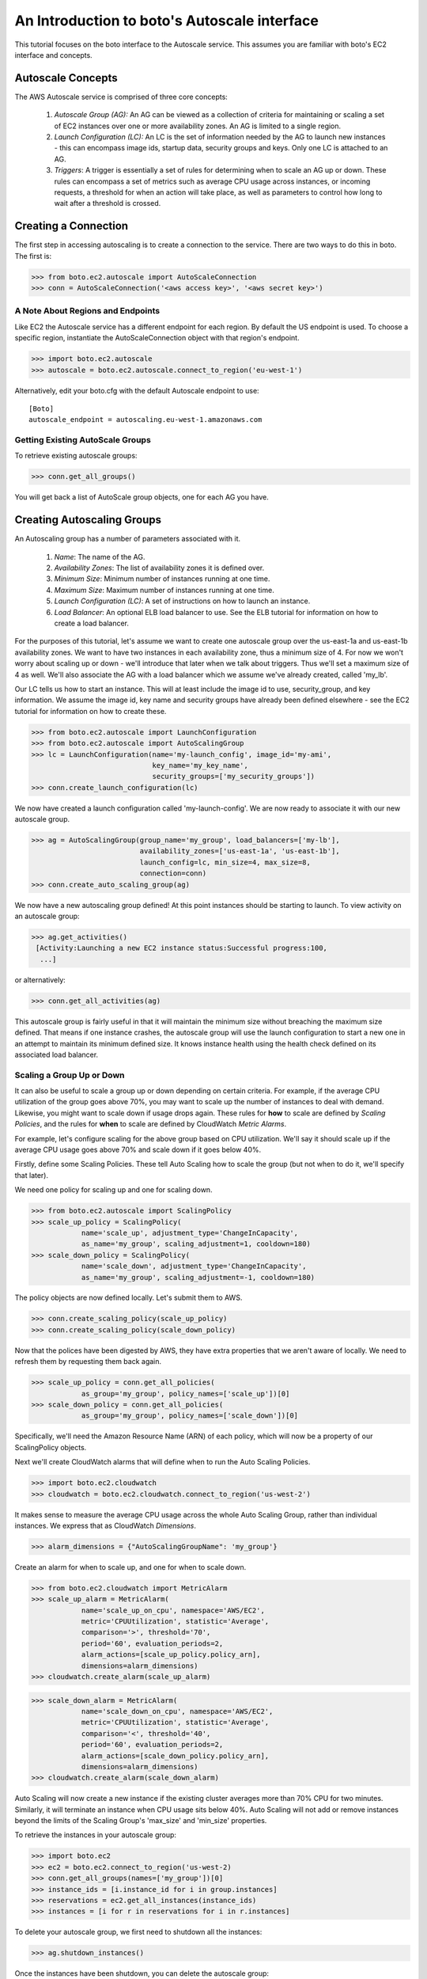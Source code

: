 .. _autoscale_tut:

=============================================
An Introduction to boto's Autoscale interface
=============================================

This tutorial focuses on the boto interface to the Autoscale service. This
assumes you are familiar with boto's EC2 interface and concepts.

Autoscale Concepts
------------------

The AWS Autoscale service is comprised of three core concepts:

 #. *Autoscale Group (AG):* An AG can be viewed as a collection of criteria for
    maintaining or scaling a set of EC2 instances over one or more availability
    zones. An AG is limited to a single region.
 #. *Launch Configuration (LC):* An LC is the set of information needed by the
    AG to launch new instances - this can encompass image ids, startup data,
    security groups and keys. Only one LC is attached to an AG.
 #. *Triggers*: A trigger is essentially a set of rules for determining when to
    scale an AG up or down. These rules can encompass a set of metrics such as
    average CPU usage across instances, or incoming requests, a threshold for
    when an action will take place, as well as parameters to control how long
    to wait after a threshold is crossed.

Creating a Connection
---------------------
The first step in accessing autoscaling is to create a connection to the service.
There are two ways to do this in boto.  The first is:

>>> from boto.ec2.autoscale import AutoScaleConnection
>>> conn = AutoScaleConnection('<aws access key>', '<aws secret key>')


A Note About Regions and Endpoints
^^^^^^^^^^^^^^^^^^^^^^^^^^^^^^^^^^
Like EC2 the Autoscale service has a different endpoint for each region. By
default the US endpoint is used. To choose a specific region, instantiate the
AutoScaleConnection object with that region's endpoint.

>>> import boto.ec2.autoscale
>>> autoscale = boto.ec2.autoscale.connect_to_region('eu-west-1')

Alternatively, edit your boto.cfg with the default Autoscale endpoint to use::

    [Boto]
    autoscale_endpoint = autoscaling.eu-west-1.amazonaws.com

Getting Existing AutoScale Groups
^^^^^^^^^^^^^^^^^^^^^^^^^^^^^^^^^

To retrieve existing autoscale groups:

>>> conn.get_all_groups()

You will get back a list of AutoScale group objects, one for each AG you have.

Creating Autoscaling Groups
---------------------------
An Autoscaling group has a number of parameters associated with it.

 #. *Name*: The name of the AG.
 #. *Availability Zones*: The list of availability zones it is defined over.
 #. *Minimum Size*: Minimum number of instances running at one time.
 #. *Maximum Size*: Maximum number of instances running at one time.
 #. *Launch Configuration (LC)*: A set of instructions on how to launch an instance.
 #. *Load Balancer*: An optional ELB load balancer to use. See the ELB tutorial
    for information on how to create a load balancer.

For the purposes of this tutorial, let's assume we want to create one autoscale
group over the us-east-1a and us-east-1b availability zones. We want to have
two instances in each availability zone, thus a minimum size of 4. For now we
won't worry about scaling up or down - we'll introduce that later when we talk
about triggers. Thus we'll set a maximum size of 4 as well. We'll also associate
the AG with a load balancer which we assume we've already created, called 'my_lb'.

Our LC tells us how to start an instance. This will at least include the image
id to use, security_group, and key information. We assume the image id, key
name and security groups have already been defined elsewhere - see the EC2
tutorial for information on how to create these.

>>> from boto.ec2.autoscale import LaunchConfiguration
>>> from boto.ec2.autoscale import AutoScalingGroup
>>> lc = LaunchConfiguration(name='my-launch_config', image_id='my-ami',
                             key_name='my_key_name',
                             security_groups=['my_security_groups'])
>>> conn.create_launch_configuration(lc)

We now have created a launch configuration called 'my-launch-config'. We are now
ready to associate it with our new autoscale group.

>>> ag = AutoScalingGroup(group_name='my_group', load_balancers=['my-lb'],
                          availability_zones=['us-east-1a', 'us-east-1b'],
                          launch_config=lc, min_size=4, max_size=8,
                          connection=conn)
>>> conn.create_auto_scaling_group(ag)

We now have a new autoscaling group defined! At this point instances should be
starting to launch. To view activity on an autoscale group:

>>> ag.get_activities()
 [Activity:Launching a new EC2 instance status:Successful progress:100,
  ...]

or alternatively:

>>> conn.get_all_activities(ag)

This autoscale group is fairly useful in that it will maintain the minimum size without
breaching the maximum size defined. That means if one instance crashes, the autoscale
group will use the launch configuration to start a new one in an attempt to maintain
its minimum defined size. It knows instance health using the health check defined on
its associated load balancer.

Scaling a Group Up or Down
^^^^^^^^^^^^^^^^^^^^^^^^^^
It can also be useful to scale a group up or down depending on certain criteria.
For example, if the average CPU utilization of the group goes above 70%, you may
want to scale up the number of instances to deal with demand. Likewise, you
might want to scale down if usage drops again.
These rules for **how** to scale are defined by *Scaling Policies*, and the rules for
**when** to scale are defined by CloudWatch *Metric Alarms*.

For example, let's configure scaling for the above group based on CPU utilization.
We'll say it should scale up if the average CPU usage goes above 70% and scale
down if it goes below 40%.

Firstly, define some Scaling Policies. These tell Auto Scaling how to scale
the group (but not when to do it, we'll specify that later).

We need one policy for scaling up and one for scaling down.

>>> from boto.ec2.autoscale import ScalingPolicy
>>> scale_up_policy = ScalingPolicy(
            name='scale_up', adjustment_type='ChangeInCapacity',
            as_name='my_group', scaling_adjustment=1, cooldown=180)
>>> scale_down_policy = ScalingPolicy(
            name='scale_down', adjustment_type='ChangeInCapacity',
            as_name='my_group', scaling_adjustment=-1, cooldown=180)

The policy objects are now defined locally.
Let's submit them to AWS.

>>> conn.create_scaling_policy(scale_up_policy)
>>> conn.create_scaling_policy(scale_down_policy)

Now that the polices have been digested by AWS, they have extra properties
that we aren't aware of locally. We need to refresh them by requesting them
back again.

>>> scale_up_policy = conn.get_all_policies(
            as_group='my_group', policy_names=['scale_up'])[0]
>>> scale_down_policy = conn.get_all_policies(
            as_group='my_group', policy_names=['scale_down'])[0]

Specifically, we'll need the Amazon Resource Name (ARN) of each policy, which
will now be a property of our ScalingPolicy objects.

Next we'll create CloudWatch alarms that will define when to run the
Auto Scaling Policies.

>>> import boto.ec2.cloudwatch
>>> cloudwatch = boto.ec2.cloudwatch.connect_to_region('us-west-2')

It makes sense to measure the average CPU usage across the whole Auto Scaling
Group, rather than individual instances. We express that as CloudWatch
*Dimensions*.

>>> alarm_dimensions = {"AutoScalingGroupName": 'my_group'}

Create an alarm for when to scale up, and one for when to scale down.

>>> from boto.ec2.cloudwatch import MetricAlarm
>>> scale_up_alarm = MetricAlarm(
            name='scale_up_on_cpu', namespace='AWS/EC2',
            metric='CPUUtilization', statistic='Average',
            comparison='>', threshold='70',
            period='60', evaluation_periods=2,
            alarm_actions=[scale_up_policy.policy_arn],
            dimensions=alarm_dimensions)
>>> cloudwatch.create_alarm(scale_up_alarm)

>>> scale_down_alarm = MetricAlarm(
            name='scale_down_on_cpu', namespace='AWS/EC2',
            metric='CPUUtilization', statistic='Average',
            comparison='<', threshold='40',
            period='60', evaluation_periods=2,
            alarm_actions=[scale_down_policy.policy_arn],
            dimensions=alarm_dimensions)
>>> cloudwatch.create_alarm(scale_down_alarm)

Auto Scaling will now create a new instance if the existing cluster averages
more than 70% CPU for two minutes. Similarly, it will terminate an instance
when CPU usage sits below 40%. Auto Scaling will not add or remove instances
beyond the limits of the Scaling Group's 'max_size' and 'min_size' properties.

To retrieve the instances in your autoscale group:

>>> import boto.ec2
>>> ec2 = boto.ec2.connect_to_region('us-west-2)
>>> conn.get_all_groups(names=['my_group'])[0]
>>> instance_ids = [i.instance_id for i in group.instances]
>>> reservations = ec2.get_all_instances(instance_ids)
>>> instances = [i for r in reservations for i in r.instances]

To delete your autoscale group, we first need to shutdown all the
instances:

>>> ag.shutdown_instances()

Once the instances have been shutdown, you can delete the autoscale
group:

>>> ag.delete()

You can also delete your launch configuration:

>>> lc.delete()
